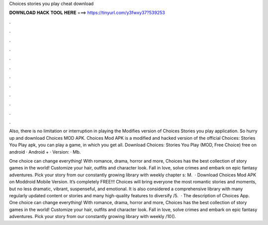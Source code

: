 Choices stories you play cheat download



𝐃𝐎𝐖𝐍𝐋𝐎𝐀𝐃 𝐇𝐀𝐂𝐊 𝐓𝐎𝐎𝐋 𝐇𝐄𝐑𝐄 ===> https://tinyurl.com/y3fwxy37?539253



.



.



.



.



.



.



.



.



.



.



.



.

Also, there is no limitation or interruption in playing the Modifies version of Choices Stories you play application. So hurry up and download Choices MOD APK. Choices Mod APK is a modified and hacked version of the official Choices: Stories You Play apk, you can play a game, in which you get all. Download Choices: Stories You Play (MOD, Free Choice) free on android · Android + · Version: · Mb.

One choice can change everything! With romance, drama, horror and more, Choices has the best collection of story games in the world! Customize your hair, outfits and character look. Fall in love, solve crimes and embark on epic fantasy adventures. Pick your story from our constantly growing library with weekly chapter s: M.  · Download Choices Mod APK on Moddroid Mobile Version. It’s completely FREE!!! Choices will bring everyone the most romantic stories and moments, but no less dramatic, vibrant, suspenseful, and emotional. It is also considered a comprehensive library with many regularly updated content or stories and many high-quality features to diversify /5.  · The description of Choices App. One choice can change everything! With romance, drama, horror and more, Choices has the best collection of story games in the world! Customize your hair, outfits and character look. Fall in love, solve crimes and embark on epic fantasy adventures. Pick your story from our constantly growing library with weekly /10().
